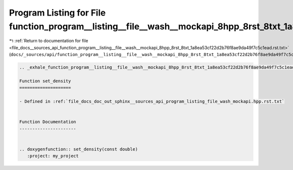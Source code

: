 
.. _program_listing_file_docs__sources_api_function_program__listing__file__wash__mockapi_8hpp_8rst_8txt_1a8ea53cf22d2b76f8ae9da49f7c5c1ead.rst.txt:

Program Listing for File function_program__listing__file__wash__mockapi_8hpp_8rst_8txt_1a8ea53cf22d2b76f8ae9da49f7c5c1ead.rst.txt
=================================================================================================================================

|exhale_lsh| :ref:`Return to documentation for file <file_docs__sources_api_function_program__listing__file__wash__mockapi_8hpp_8rst_8txt_1a8ea53cf22d2b76f8ae9da49f7c5c1ead.rst.txt>` (``docs/_sources/api/function_program__listing__file__wash__mockapi_8hpp_8rst_8txt_1a8ea53cf22d2b76f8ae9da49f7c5c1ead.rst.txt``)

.. |exhale_lsh| unicode:: U+021B0 .. UPWARDS ARROW WITH TIP LEFTWARDS

.. code-block:: cpp

   .. _exhale_function_program__listing__file__wash__mockapi_8hpp_8rst_8txt_1a8ea53cf22d2b76f8ae9da49f7c5c1ead:
   
   Function set_density
   ====================
   
   - Defined in :ref:`file_docs_doc_out_sphinx__sources_api_program_listing_file_wash_mockapi.hpp.rst.txt`
   
   
   Function Documentation
   ----------------------
   
   
   .. doxygenfunction:: set_density(const double)
      :project: my_project
